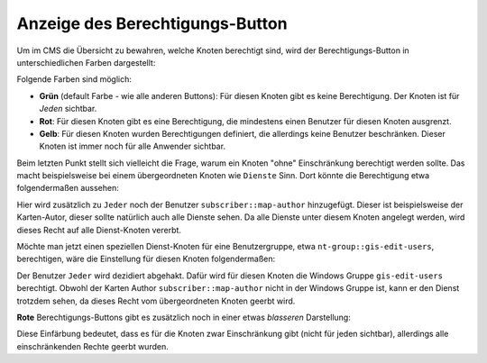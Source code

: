 Anzeige des Berechtigungs-Button
================================

Um im CMS die Übersicht zu bewahren, welche Knoten berechtigt sind, wird der Berechtigungs-Button in unterschiedlichen Farben dargestellt:

.. image:: img/security8.png

Folgende Farben sind möglich:

* **Grün** (default Farbe - wie alle anderen Buttons): Für diesen Knoten gibt es keine Berechtigung. Der Knoten ist für *Jeden* sichtbar.

* **Rot**: Für diesen Knoten gibt es eine Berechtigung, die mindestens einen Benutzer für diesen Knoten ausgrenzt.

* **Gelb**: Für diesen Knoten wurden Berechtigungen definiert, die allerdings keine Benutzer beschränken. Dieser Knoten ist immer noch für alle Anwender sichtbar.

Beim letzten Punkt stellt sich vielleicht die Frage, warum ein Knoten "ohne" Einschränkung berechtigt werden sollte. Das macht beispielsweise bei einem 
übergeordneten Knoten wie ``Dienste`` Sinn. Dort könnte die Berechtigung etwa folgendermaßen aussehen:

.. image:: img/security9.png

Hier wird zusätzlich zu ``Jeder`` noch der Benutzer ``subscriber::map-author`` hinzugefügt. Dieser ist beispielsweise der Karten-Autor, dieser sollte natürlich auch alle
Dienste sehen. Da alle Dienste unter diesem Knoten angelegt werden, wird dieses Recht auf alle Dienst-Knoten vererbt.

Möchte man jetzt einen speziellen Dienst-Knoten für eine Benutzergruppe, etwa ``nt-group::gis-edit-users``, berechtigen, wäre die Einstellung für diesen 
Knoten folgendermaßen:

.. image:: img/security10.png

Der Benutzer ``Jeder`` wird dezidiert abgehakt. Dafür wird für diesen Knoten die Windows Gruppe ``gis-edit-users`` berechtigt. 
Obwohl der Karten Author ``subscriber::map-author`` nicht in der Windows Gruppe ist, kann er den Dienst trotzdem sehen, da dieses Recht vom übergeordneten Knoten 
geerbt wird.

**Rote** Berechtigungs-Buttons gibt es zusätzlich noch in einer etwas *blasseren* Darstellung:

.. image:: img/security11.png

Diese Einfärbung bedeutet, dass es für die Knoten zwar Einschränkung gibt (nicht für jeden sichtbar), allerdings alle einschränkenden Rechte geerbt wurden.